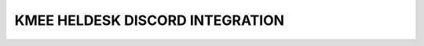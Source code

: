 =================================
KMEE HELDESK DISCORD INTEGRATION
=================================
